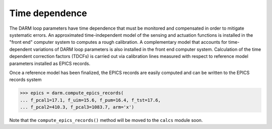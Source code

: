 ===============
Time dependence
===============

The DARM loop parameters have time dependence that must be monitored and compensated in order to mitigate systematic errors. An approximated time-independent model of the sensing and actuation functions is installed in the "front end" computer system to computes a rough calibration. A complementary model that accounts for time-dependent variations of DARM loop parameters is also installed in the front end computer system. Calculation of the time dependent correction factors (TDCFs) is carried out via calibration lines measured with respect to reference model parameters installed as EPICS records.

Once a reference model has been finalized, the EPICS records are easily computed and can be written to the EPICS records system

>>> epics = darm.compute_epics_records(
... f_pcal1=17.1, f_uim=15.6, f_pum=16.4, f_tst=17.6,
... f_pcal2=410.3, f_pcal3=1083.7, arm='x')

Note that the ``compute_epics_records()`` method will be moved to the ``calcs`` module soon.
